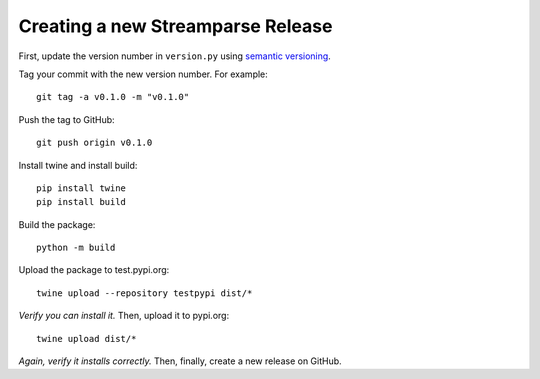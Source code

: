 Creating a new Streamparse Release
==================================

First, update the version number in ``version.py`` using `semantic versioning <https://semver.org>`_.

Tag your commit with the new version number. For example::

   git tag -a v0.1.0 -m "v0.1.0"

Push the tag to GitHub::

   git push origin v0.1.0

Install twine and install build::

   pip install twine
   pip install build

Build the package::

   python -m build

Upload the package to test.pypi.org::

   twine upload --repository testpypi dist/*

*Verify you can install it.* Then, upload it to pypi.org::

   twine upload dist/*

*Again, verify it installs correctly.* Then, finally, create a new release on GitHub.

.. _SEMVER: https://semver.org
